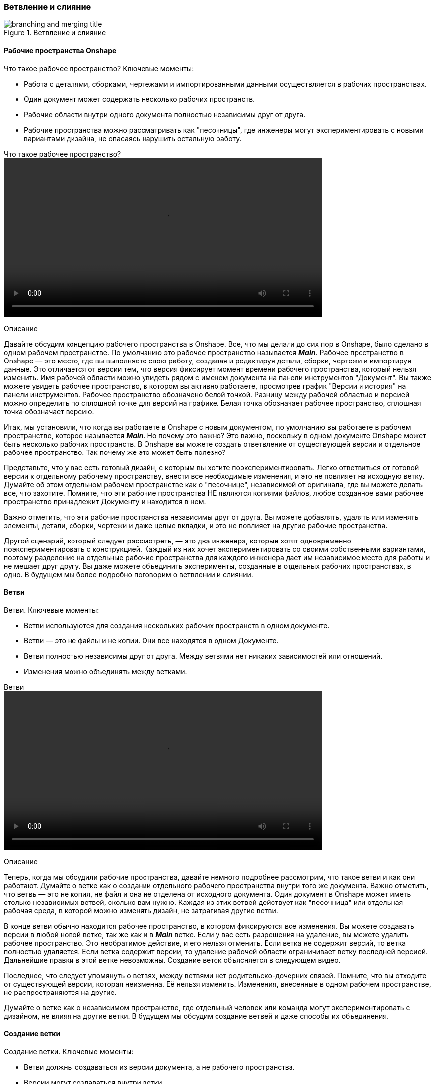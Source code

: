 (((Курсы по Onshape, ветвление и слияние)))
[[_course_base_branching_and_merging]]
=== Ветвление и слияние

.Ветвление и слияние
image::images/branching_and_merging_title.jpg[]
(((Курсы по Onshape, ветвление и слияние, рабочие пространства Onshape)))
[[_course_base_branching_and_merging_workspaces_onshape]]
==== Рабочие пространства Onshape

Что такое рабочее пространство? Ключевые моменты: 

- Работа с деталями, сборками, чертежами и импортированными данными осуществляется в рабочих пространствах.
- Один документ может содержать несколько рабочих пространств.
- Рабочие области внутри одного документа полностью независимы друг от друга.
- Рабочие пространства можно рассматривать как "песочницы", где инженеры могут экспериментировать с новыми вариантами дизайна, не опасаясь нарушить остальную работу.

.Что такое рабочее пространство?
video::video/what_is_a_workspace_rus.mp4[width=640]

Описание

Давайте обсудим концепцию рабочего пространства в Onshape. 
Все, что мы делали до сих пор в Onshape, было сделано в одном рабочем пространстве. 
По умолчанию это рабочее пространство называется *_Main_*. 
Рабочее пространство в Onshape — это место, где вы выполняете свою работу, создавая и редактируя детали, сборки, чертежи и импортируя данные. 
Это отличается от версии тем, что версия фиксирует момент времени рабочего пространства, который нельзя изменить. 
Имя рабочей области можно увидеть рядом с именем документа на панели инструментов "Документ". 
Вы также можете увидеть рабочее пространство, в котором вы активно работаете, просмотрев график "Версии и история" на панели инструментов. 
Рабочее пространство обозначено белой точкой. 
Разницу между рабочей областью и версией можно определить по сплошной точке для версий на графике. 
Белая точка обозначает рабочее пространство, сплошная точка обозначает версию. 

Итак, мы установили, что когда вы работаете в Onshape с новым документом, по умолчанию вы работаете в рабочем пространстве, которое называется *_Main_*. 
Но почему это важно?
Это важно, поскольку в одном документе Onshape может быть несколько рабочих пространств. 
В Onshape вы можете создать ответвление от существующей версии и отдельное рабочее пространство. 
Так почему же это может быть полезно? 

Представьте, что у вас есть готовый дизайн, с которым вы хотите поэкспериментировать. 
Легко ответвиться от готовой версии к отдельному рабочему пространству, внести все необходимые изменения, и это не повлияет на исходную ветку. 
Думайте об этом отдельном рабочем пространстве как о "песочнице", независимой от оригинала, где вы можете делать все, что захотите. 
Помните, что эти рабочие пространства НЕ являются копиями файлов, любое созданное вами рабочее пространство принадлежит Документу и находится в нем. 

Важно отметить, что эти рабочие пространства независимы друг от друга. 
Вы можете добавлять, удалять или изменять элементы, детали, сборки, чертежи и даже целые вкладки, и это не повлияет на другие рабочие пространства. 

Другой сценарий, который следует рассмотреть, — это два инженера, которые хотят одновременно поэкспериментировать с конструкцией. 
Каждый из них хочет экспериментировать со своими собственными вариантами, поэтому разделение на отдельные рабочие пространства для каждого инженера дает им независимое место для работы и не мешает друг другу. 
Вы даже можете объединить эксперименты, созданные в отдельных рабочих пространствах, в одно. 
В будущем мы более подробно поговорим о ветвлении и слиянии. 

(((Курсы по Onshape, ветвление и слияние, ветви)))
[[_course_base_branching_and_merging_branches]]
==== Ветви

Ветви. Ключевые моменты: 

- Ветви используются для создания нескольких рабочих пространств в одном документе.
- Ветви — это не файлы и не копии. Они все находятся в одном Документе.
- Ветви полностью независимы друг от друга. Между ветвями нет никаких зависимостей или отношений.
- Изменения можно объединять между ветками.

.Ветви
video::video/branches_rus.mp4[width=640]

Описание

Теперь, когда мы обсудили рабочие пространства, давайте немного подробнее рассмотрим, что такое ветви и как они работают. 
Думайте о ветке как о создании отдельного рабочего пространства внутри того же документа. 
Важно отметить, что ветвь — это не копия, не файл и она не отделена от исходного документа. 
Один документ в Onshape может иметь столько независимых ветвей, сколько вам нужно. 
Каждая из этих ветвей действует как "песочница" или отдельная рабочая среда, в которой можно изменять дизайн, не затрагивая другие ветви. 

В конце ветви обычно находится рабочее пространство, в котором фиксируются все изменения. 
Вы можете создавать версии в любой новой ветке, так же как и в *_Main_* ветке. 
Если у вас есть разрешения на удаление, вы можете удалить рабочее пространство. 
Это необратимое действие, и его нельзя отменить. 
Если ветка не содержит версий, то ветка полностью удаляется. 
Если ветка содержит версии, то удаление рабочей области ограничивает ветку последней версией. 
Дальнейшие правки в этой ветке невозможны. 
Создание веток объясняется в следующем видео.

Последнее, что следует упомянуть о ветвях, между ветвями нет родительско-дочерних связей. 
Помните, что вы отходите от существующей версии, которая неизменна. 
Её нельзя изменить. 
Изменения, внесенные в одном рабочем пространстве, не распространяются на другие. 

Думайте о ветке как о независимом пространстве, где отдельный человек или команда могут экспериментировать с дизайном, не влияя на другие ветки. 
В будущем мы обсудим создание ветвей и даже способы их объединения. 

(((Курсы по Onshape, ветвление и слияние, создание ветки)))
[[_course_base_branching_and_merging_creating_branch]]
==== Создание ветки

Создание ветки. Ключевые моменты:

- Ветви должны создаваться из версии документа, а не рабочего пространства.
- Версии могут создаваться внутри ветки.
- Ветви могут быть созданы внутри другой ветки.

.Создание ветки
video::video/creating_a_branch_rus.mp4[width=640]

Описание

Теперь давайте обсудим создание ветки. 
Первое и самое важное, что следует помнить при создании нового рабочего пространства, ветви должны создаваться из существующих версий. 
Создать ветку из рабочего пространства невозможно. 
Это означает, что если у вашего документа еще нет версии, вам необходимо ее создать. 
В этом примере я хочу перейти от этого проекта в его текущем состоянии. 
У этого документа пока нет версии, поэтому первое, что нужно сделать, создать версию. 
Для этого нажмите значок "Создать версию" на панели инструментов, затем дайте версии имя и (при желании) добавьте описание, а затем нажмите "Создать". 

Теперь, когда версия создана, можно создать ветку. 
Для этого щелкните правой кнопкой мыши по версии и выберите опцию "Ветвь для создания рабочего пространства". 
Введите имя и описание нового рабочего пространства и нажмите "Создать". 
При выборе параметра "Открыть новое рабочее пространство" новое рабочее пространство автоматически открывается после его создания. 
Затем Onshape создает ответвление от этой версии с новым рабочим пространством. 

Загрузится новое рабочее пространство, и вы сможете вносить любые необходимые изменения, не затрагивая другие рабочие пространства. 
Теперь в Документе есть несколько рабочих пространств. 
Важно понимать, в каком рабочем пространстве вы находитесь, и как переключаться между ними. 
Самый простой способ увидеть, какое рабочее пространство активно, это посмотреть в верхней части документа. 
Рядом с названием документа обратите внимание на название рабочего пространства. 
Вы также можете увидеть активное рабочее пространство, просмотрев график версий и истории. 
Активное рабочее пространство выделено. 

Так как же переключаться между разными рабочими пространствами? 
Просто щелкните левой кнопкой мыши по ветке, которую хотите открыть. 

Обратите внимание, что в графе "Версия и история" есть два представления. 
Вы можете просмотреть все ветки или только активную ветку. 
В этом представлении отображаются все изменения и версии в активной ветке, тогда как представление "Все ветки" отображает все изменения и версии во всех ветках документа. 

Последнее, о чем следует упомянуть, это то, что ветки — это независимые рабочие пространства внутри документа, поэтому вы можете создать версию в ветке так же, как и в исходном рабочем пространстве. 
Вы можете создать ответвление от существующей версии в любой ветке. 

Ветви позволяют вам пробовать разные идеи дизайна или сотрудничать в асинхронном режиме. 
Ветви фиксируют все правки, выполненные в каждой рабочей области, включая изменения, добавления и удаления. 

